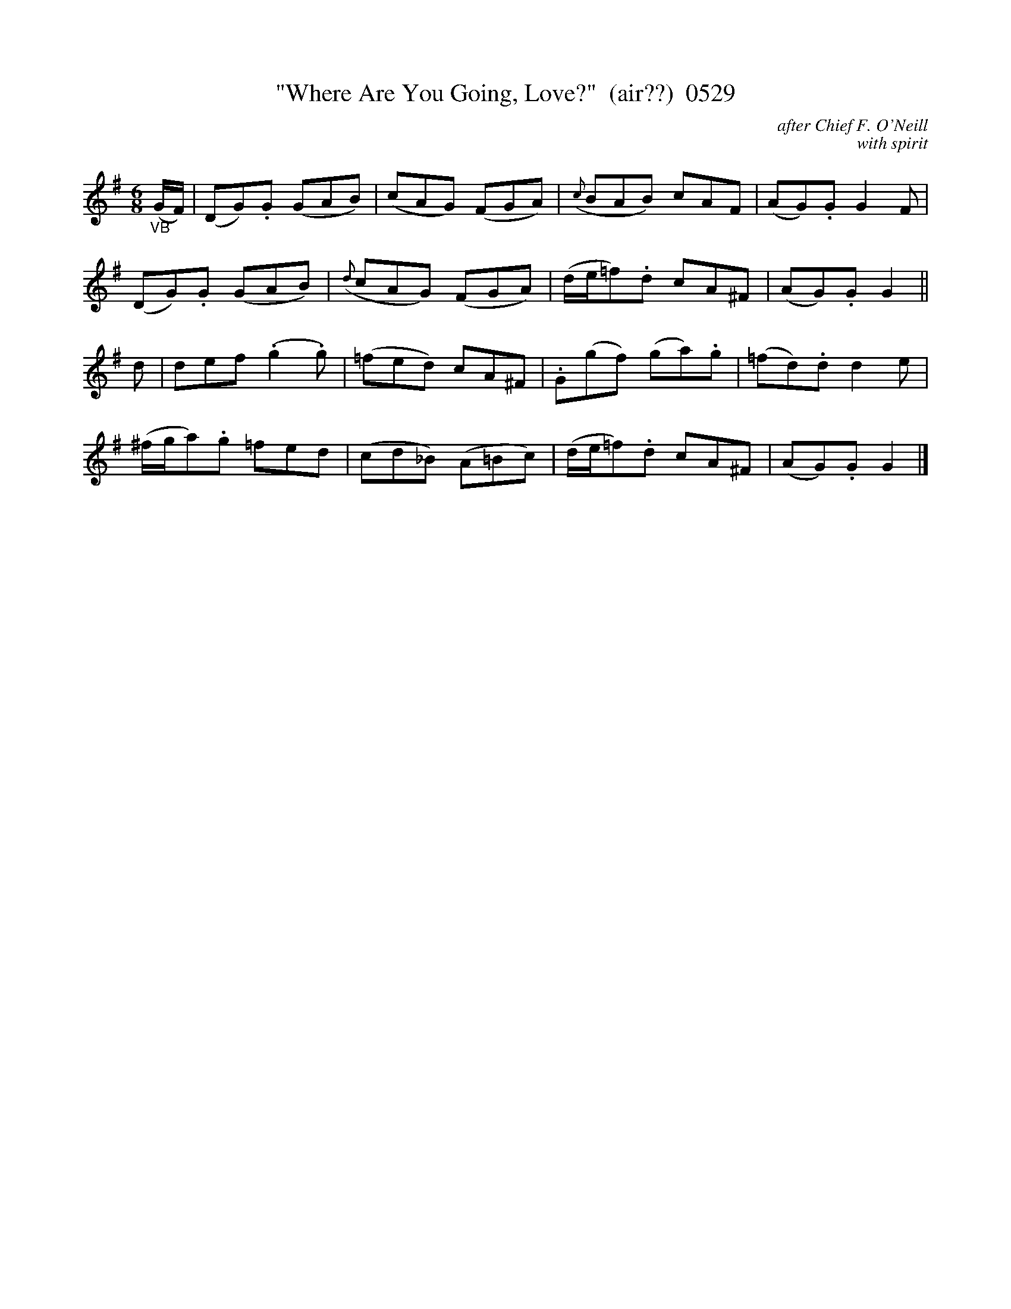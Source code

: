X:0529
T:"Where Are You Going, Love?"  (air??)  0529
C:after Chief F. O'Neill
C:with spirit
I:abc2nwc
B:O'Neill's Music Of Ireland (The 1850) Lyon & Healy, Chicago, 1903 edition
Z:FROM O'NEILL'S TO NOTEWORTHY, FROM NOTEWORTHY TO ABC, MIDI AND .TXT BY VINCE BRENNAN June 2003 (HTTP://WWW.SOSYOURMOM.COM)
M:6/8
L:1/8
K:G
"_VB"(G/2F/2)|(DG).G (GAB)|(cAG) (FGA)|({c}BAB) cAF|(AG).G G2F|
(DG).G (GAB)|({d}cAG) (FGA)|(d/2e/2=f).d cA^F|(AG).G G2||
d|def (.g2.g)|(=fed) cA^F|.G(gf) (ga).g|(=fd).d d2e|
(^f/2g/2a).g =fed|(cd_B) (A=Bc)|(d/2e/2=f).d cA^F|(AG).G G2|]
